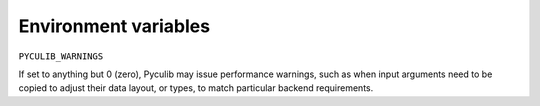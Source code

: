 =====================
Environment variables
=====================

``PYCULIB_WARNINGS``

If set to anything but 0 (zero), Pyculib may issue performance warnings, such as when input arguments need to be copied to adjust their data layout, or types, to match particular backend requirements.
